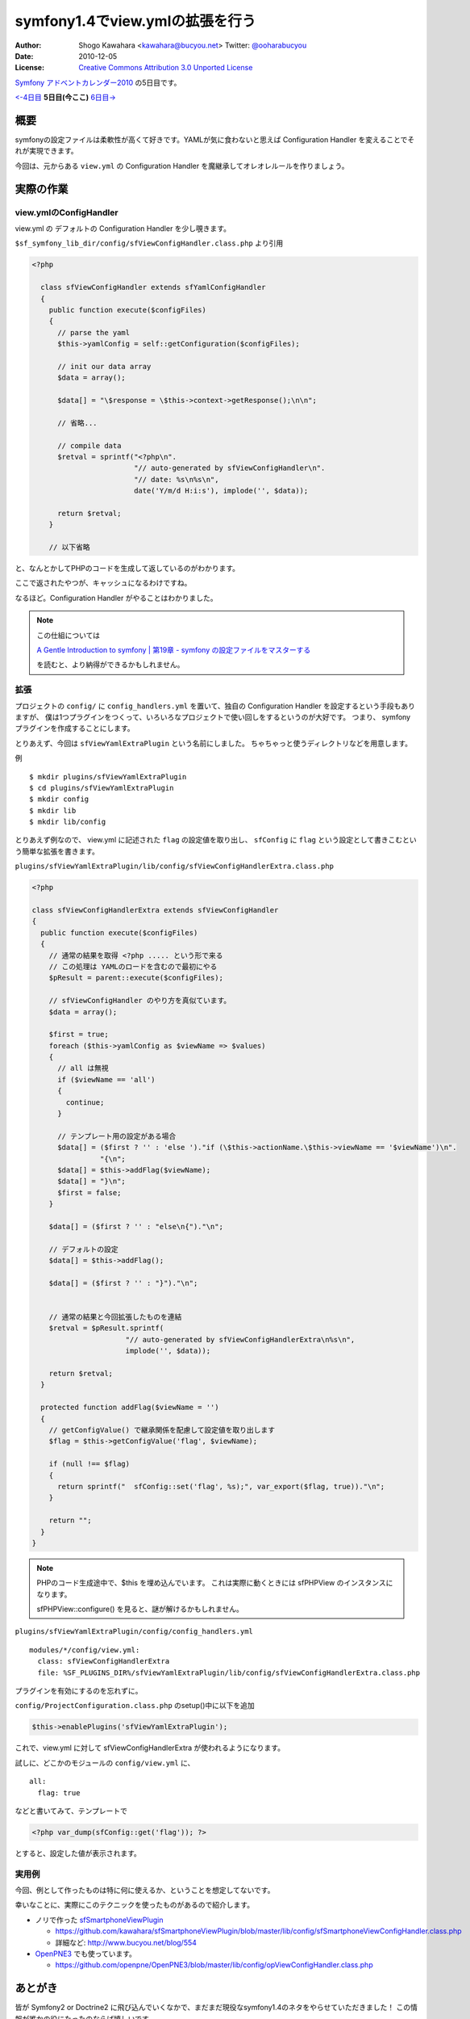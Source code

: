 ================================
symfony1.4でview.ymlの拡張を行う
================================

:Author: Shogo Kawahara <kawahara@bucyou.net> Twitter: `@ooharabucyou`_
:Date: 2010-12-05
:License: `Creative Commons Attribution 3.0 Unported License <http://creativecommons.org/licenses/by/3.0/>`_

.. _`@ooharabucyou`: http://twitter.com/ooharabucyou

`Symfony アドベントカレンダー2010 <http://www.symfony.gr.jp/adventcalendar/2010>`_ の5日目です。

`<-4日目`_ **5日目(今ここ)** `6日目->`_

.. _`<-4日目`: http://sideport.g.hatena.ne.jp/anatoo/20101204/1291420969
.. _`6日目->`: http://d.hatena.ne.jp/innx_hidenori/20101206/1291562157

概要
====

symfonyの設定ファイルは柔軟性が高くて好きです。YAMLが気に食わないと思えば
Configuration Handler を変えることでそれが実現できます。

今回は、元からある ``view.yml`` の Configuration Handler を魔継承してオレオレルールを作りましょう。

実際の作業
==========

view.ymlのConfigHandler
-----------------------

view.yml の デフォルトの Configuration Handler を少し覗きます。

``$sf_symfony_lib_dir/config/sfViewConfigHandler.class.php`` より引用

.. code-block:: php

  <?php

    class sfViewConfigHandler extends sfYamlConfigHandler
    {
      public function execute($configFiles)
      {
        // parse the yaml
        $this->yamlConfig = self::getConfiguration($configFiles);

        // init our data array
        $data = array();

        $data[] = "\$response = \$this->context->getResponse();\n\n";

        // 省略...

        // compile data
        $retval = sprintf("<?php\n".
                          "// auto-generated by sfViewConfigHandler\n".
                          "// date: %s\n%s\n",
                          date('Y/m/d H:i:s'), implode('', $data));

        return $retval;
      }

      // 以下省略

と、なんとかしてPHPのコードを生成して返しているのがわかります。

ここで返されたやつが、キャッシュになるわけですね。

なるほど。Configuration Handler がやることはわかりました。

.. note::

  この仕組については

  `A Gentle Introduction to symfony | 第19章 - symfony の設定ファイルをマスターする
  <http://www.symfony-project.org/gentle-introduction/1_4/ja/19-Mastering-Symfony-s-Configuration-Files>`_

  を読むと、より納得ができるかもしれません。

拡張
----

プロジェクトの ``config/`` に ``config_handlers.yml`` を置いて、独自の Configuration Handler を設定するという手段もありますが、
僕は1つプラグインをつくって、いろいろなプロジェクトで使い回しをするというのが大好です。
つまり、 symfony プラグインを作成することにします。

とりあえず、今回は ``sfViewYamlExtraPlugin`` という名前にしました。
ちゃちゃっと使うディレクトリなどを用意します。

例 ::

  $ mkdir plugins/sfViewYamlExtraPlugin
  $ cd plugins/sfViewYamlExtraPlugin
  $ mkdir config
  $ mkdir lib
  $ mkdir lib/config

とりあえず例なので、 view.yml に記述された ``flag`` の設定値を取り出し、
``sfConfig`` に ``flag`` という設定として書きこむという簡単な拡張を書きます。

``plugins/sfViewYamlExtraPlugin/lib/config/sfViewConfigHandlerExtra.class.php``

.. code-block:: php

  <?php

  class sfViewConfigHandlerExtra extends sfViewConfigHandler
  {
    public function execute($configFiles)
    {
      // 通常の結果を取得 <?php ..... という形で来る
      // この処理は YAMLのロードを含むので最初にやる
      $pResult = parent::execute($configFiles);

      // sfViewConfigHandler のやり方を真似ています。
      $data = array();

      $first = true;
      foreach ($this->yamlConfig as $viewName => $values)
      {
        // all は無視
        if ($viewName == 'all')
        {
          continue;
        }

        // テンプレート用の設定がある場合
        $data[] = ($first ? '' : 'else ')."if (\$this->actionName.\$this->viewName == '$viewName')\n".
                  "{\n";
        $data[] = $this->addFlag($viewName);
        $data[] = "}\n";
        $first = false;
      }

      $data[] = ($first ? '' : "else\n{")."\n";

      // デフォルトの設定
      $data[] = $this->addFlag();

      $data[] = ($first ? '' : "}")."\n";


      // 通常の結果と今回拡張したものを連結
      $retval = $pResult.sprintf(
                        "// auto-generated by sfViewConfigHandlerExtra\n%s\n",
                        implode('', $data));

      return $retval;
    }

    protected function addFlag($viewName = '')
    {
      // getConfigValue() で継承関係を配慮して設定値を取り出します
      $flag = $this->getConfigValue('flag', $viewName);

      if (null !== $flag)
      {
        return sprintf("  sfConfig::set('flag', %s);", var_export($flag, true))."\n";
      }

      return "";
    }
  }

.. note:: 

  PHPのコード生成途中で、$this を埋め込んでいます。
  これは実際に動くときには sfPHPView のインスタンスになります。

  sfPHPView::configure() を見ると、謎が解けるかもしれません。

``plugins/sfViewYamlExtraPlugin/config/config_handlers.yml``

::

  modules/*/config/view.yml:
    class: sfViewConfigHandlerExtra
    file: %SF_PLUGINS_DIR%/sfViewYamlExtraPlugin/lib/config/sfViewConfigHandlerExtra.class.php

プラグインを有効にするのを忘れずに。

``config/ProjectConfiguration.class.php`` のsetup()中に以下を追加

.. code-block:: php-inline

  $this->enablePlugins('sfViewYamlExtraPlugin');


これで、view.yml に対して sfViewConfigHandlerExtra が使われるようになります。

試しに、どこかのモジュールの ``config/view.yml`` に、

::

  all:
    flag: true

などと書いてみて、テンプレートで

.. code-block:: php

  <?php var_dump(sfConfig::get('flag')); ?>

とすると、設定した値が表示されます。

実用例
------

今回、例として作ったものは特に何に使えるか、ということを想定してないです。

幸いなことに、実際にこのテクニックを使ったものがあるので紹介します。

* ノリで作った `sfSmartphoneViewPlugin <https://github.com/kawahara/sfSmartphoneViewPlugin>`_

  - https://github.com/kawahara/sfSmartphoneViewPlugin/blob/master/lib/config/sfSmartphoneViewConfigHandler.class.php
  - 詳細など: http://www.bucyou.net/blog/554

* `OpenPNE3 <http://www.openpne.jp>`_ でも使っています。

  - https://github.com/openpne/OpenPNE3/blob/master/lib/config/opViewConfigHandler.class.php

あとがき
========

皆が Symfony2 or Doctrine2 に飛び込んでいくなかで、まだまだ現役なsymfony1.4のネタをやらせていただきました！
この情報が誰かの役にたったのならば嬉しいです。

次は hidenorigoto さんがやるようです。楽しみですね!

別で進行中の `OpenPNE3.6 Advent Calendar <http://ex.bucyou.net/op36/>`_ も応援してください！


Symfony Advent 2010であなたの記事を公開してみませんか？
=======================================================

Symfony Advent 2010では12月1日から12月24日までを使って日替わりでsymfonyでイイなと思った小さなtipsから内部構造まで迫った解説などをブログ記事にして公開していくイベントです。

参加については `ATND <http://atnd.org/events/10466>`_ で参加表明の上、

GoogleGroupの `Symfony Advent 2010 <http://groups.google.com/group/symfony-advent-2010>`_ に追加リクエストを送信ください。

Symfony Advent 2010チーム一同、あなたの参加をお待ちしております。

 * `日本Symfonyユーザー会 <http://www.symfony.gr.jp/>`_
 * `Symfony アドベントカレンダー2010 <http://www.symfony.gr.jp/adventcalendar/2010>`_

.. note:: Symfony Advent 2010はsymfony好きな有志で集まったチームです。
